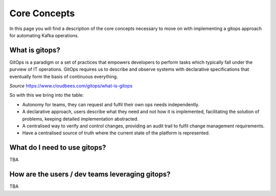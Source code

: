 Core Concepts
*******************************

In this page you will find a description of the core concepts necessary to move on with implementing a gitops approach for automating Kafka operations.

What is gitops?
-----------

GitOps is a paradigm or a set of practices that empowers developers to perform tasks which typically fall under the purview of IT operations.
GitOps requires us to describe and observe systems with declarative specifications that eventually form the basis of continuous everything.

*Source* https://www.cloudbees.com/gitops/what-is-gitops

So with this we bring into the table:

* Autonomy for teams, they can request and fulfil their own ops needs independently.
* A declarative approach, users describe what they need and not how it is implemented, facilitating the solution of problems, keeping detailed implementation abstracted.
* A centralised way to verify and control changes, providing an audit trail to fulfil change management requirements.
* Have a centralised source of truth where the current state of the platform is represented.

What do I need to use gitops?
-----------

TBA

How are the users / dev teams leveraging gitops?
-----------

TBA